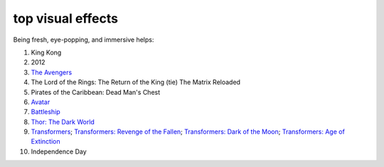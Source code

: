 top visual effects
==================



Being fresh, eye-popping, and immersive helps:

#. King Kong
#. 2012
#. `The Avengers`__
#. The Lord of the Rings: The Return of the King (tie) The Matrix
   Reloaded
#. Pirates of the Caribbean: Dead Man's Chest
#. Avatar__
#. Battleship__
#. `Thor: The Dark World`__
#. `Transformers`__;
   `Transformers: Revenge of the Fallen`__;
   `Transformers: Dark of the Moon`__;
   `Transformers: Age of Extinction`__
#. Independence Day


__ http://movies.tshepang.net/the-avengers-2012
__ http://movies.tshepang.net/avatar-2009
__ http://movies.tshepang.net/battleship-2012
__ http://movies.tshepang.net/thor-the-dark-world-2013
__ http://movies.tshepang.net/transformers-2007
__ http://movies.tshepang.net/transformers-revenge-of-the-fallen-2009
__ http://movies.tshepang.net/transformers-dark-of-the-moon-2011
__ http://movies.tshepang.net/transformers-age-of-extinction-2014
